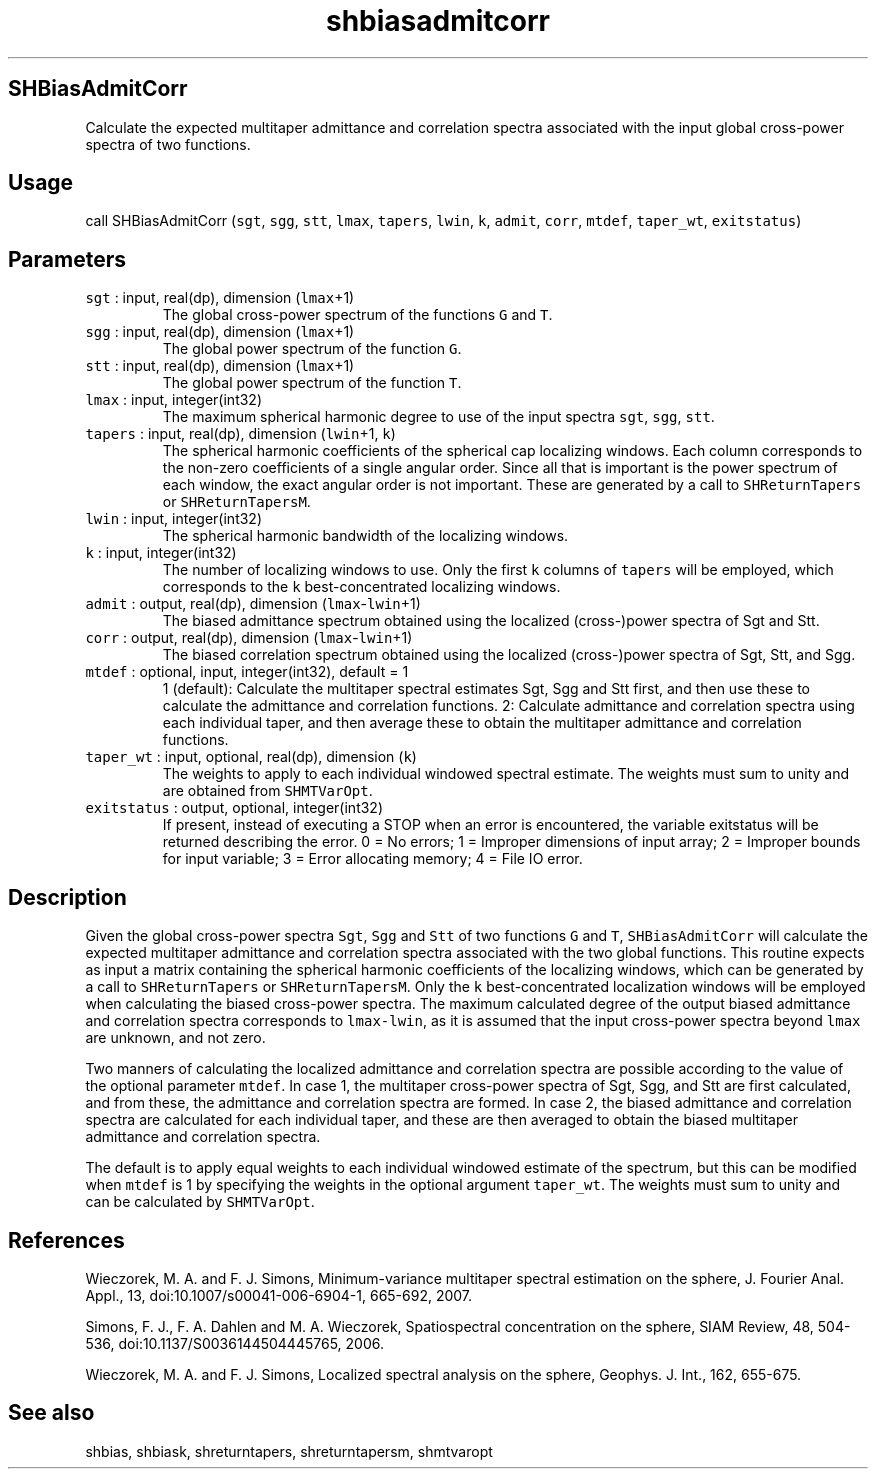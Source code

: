 .\" Automatically generated by Pandoc 3.1.3
.\"
.\" Define V font for inline verbatim, using C font in formats
.\" that render this, and otherwise B font.
.ie "\f[CB]x\f[]"x" \{\
. ftr V B
. ftr VI BI
. ftr VB B
. ftr VBI BI
.\}
.el \{\
. ftr V CR
. ftr VI CI
. ftr VB CB
. ftr VBI CBI
.\}
.TH "shbiasadmitcorr" "1" "2024-07-08" "Fortran 95" "SHTOOLS 4.13"
.hy
.SH SHBiasAdmitCorr
.PP
Calculate the expected multitaper admittance and correlation spectra
associated with the input global cross-power spectra of two functions.
.SH Usage
.PP
call SHBiasAdmitCorr (\f[V]sgt\f[R], \f[V]sgg\f[R], \f[V]stt\f[R],
\f[V]lmax\f[R], \f[V]tapers\f[R], \f[V]lwin\f[R], \f[V]k\f[R],
\f[V]admit\f[R], \f[V]corr\f[R], \f[V]mtdef\f[R], \f[V]taper_wt\f[R],
\f[V]exitstatus\f[R])
.SH Parameters
.TP
\f[V]sgt\f[R] : input, real(dp), dimension (\f[V]lmax\f[R]+1)
The global cross-power spectrum of the functions \f[V]G\f[R] and
\f[V]T\f[R].
.TP
\f[V]sgg\f[R] : input, real(dp), dimension (\f[V]lmax\f[R]+1)
The global power spectrum of the function \f[V]G\f[R].
.TP
\f[V]stt\f[R] : input, real(dp), dimension (\f[V]lmax\f[R]+1)
The global power spectrum of the function \f[V]T\f[R].
.TP
\f[V]lmax\f[R] : input, integer(int32)
The maximum spherical harmonic degree to use of the input spectra
\f[V]sgt\f[R], \f[V]sgg\f[R], \f[V]stt\f[R].
.TP
\f[V]tapers\f[R] : input, real(dp), dimension (\f[V]lwin\f[R]+1, \f[V]k\f[R])
The spherical harmonic coefficients of the spherical cap localizing
windows.
Each column corresponds to the non-zero coefficients of a single angular
order.
Since all that is important is the power spectrum of each window, the
exact angular order is not important.
These are generated by a call to \f[V]SHReturnTapers\f[R] or
\f[V]SHReturnTapersM\f[R].
.TP
\f[V]lwin\f[R] : input, integer(int32)
The spherical harmonic bandwidth of the localizing windows.
.TP
\f[V]k\f[R] : input, integer(int32)
The number of localizing windows to use.
Only the first \f[V]k\f[R] columns of \f[V]tapers\f[R] will be employed,
which corresponds to the \f[V]k\f[R] best-concentrated localizing
windows.
.TP
\f[V]admit\f[R] : output, real(dp), dimension (\f[V]lmax\f[R]-\f[V]lwin\f[R]+1)
The biased admittance spectrum obtained using the localized
(cross-)power spectra of Sgt and Stt.
.TP
\f[V]corr\f[R] : output, real(dp), dimension (\f[V]lmax\f[R]-\f[V]lwin\f[R]+1)
The biased correlation spectrum obtained using the localized
(cross-)power spectra of Sgt, Stt, and Sgg.
.TP
\f[V]mtdef\f[R] : optional, input, integer(int32), default = 1
1 (default): Calculate the multitaper spectral estimates Sgt, Sgg and
Stt first, and then use these to calculate the admittance and
correlation functions.
2: Calculate admittance and correlation spectra using each individual
taper, and then average these to obtain the multitaper admittance and
correlation functions.
.TP
\f[V]taper_wt\f[R] : input, optional, real(dp), dimension (\f[V]k\f[R])
The weights to apply to each individual windowed spectral estimate.
The weights must sum to unity and are obtained from
\f[V]SHMTVarOpt\f[R].
.TP
\f[V]exitstatus\f[R] : output, optional, integer(int32)
If present, instead of executing a STOP when an error is encountered,
the variable exitstatus will be returned describing the error.
0 = No errors; 1 = Improper dimensions of input array; 2 = Improper
bounds for input variable; 3 = Error allocating memory; 4 = File IO
error.
.SH Description
.PP
Given the global cross-power spectra \f[V]Sgt\f[R], \f[V]Sgg\f[R] and
\f[V]Stt\f[R] of two functions \f[V]G\f[R] and \f[V]T\f[R],
\f[V]SHBiasAdmitCorr\f[R] will calculate the expected multitaper
admittance and correlation spectra associated with the two global
functions.
This routine expects as input a matrix containing the spherical harmonic
coefficients of the localizing windows, which can be generated by a call
to \f[V]SHReturnTapers\f[R] or \f[V]SHReturnTapersM\f[R].
Only the \f[V]k\f[R] best-concentrated localization windows will be
employed when calculating the biased cross-power spectra.
The maximum calculated degree of the output biased admittance and
correlation spectra corresponds to \f[V]lmax-lwin\f[R], as it is assumed
that the input cross-power spectra beyond \f[V]lmax\f[R] are unknown,
and not zero.
.PP
Two manners of calculating the localized admittance and correlation
spectra are possible according to the value of the optional parameter
\f[V]mtdef\f[R].
In case 1, the multitaper cross-power spectra of Sgt, Sgg, and Stt are
first calculated, and from these, the admittance and correlation spectra
are formed.
In case 2, the biased admittance and correlation spectra are calculated
for each individual taper, and these are then averaged to obtain the
biased multitaper admittance and correlation spectra.
.PP
The default is to apply equal weights to each individual windowed
estimate of the spectrum, but this can be modified when \f[V]mtdef\f[R]
is 1 by specifying the weights in the optional argument
\f[V]taper_wt\f[R].
The weights must sum to unity and can be calculated by
\f[V]SHMTVarOpt\f[R].
.SH References
.PP
Wieczorek, M.
A.
and F.
J.
Simons, Minimum-variance multitaper spectral estimation on the sphere,
J.
Fourier Anal.
Appl., 13, doi:10.1007/s00041-006-6904-1, 665-692, 2007.
.PP
Simons, F.
J., F.
A.
Dahlen and M.
A.
Wieczorek, Spatiospectral concentration on the sphere, SIAM Review, 48,
504-536, doi:10.1137/S0036144504445765, 2006.
.PP
Wieczorek, M.
A.
and F.
J.
Simons, Localized spectral analysis on the sphere, Geophys.
J.
Int., 162, 655-675.
.SH See also
.PP
shbias, shbiask, shreturntapers, shreturntapersm, shmtvaropt
